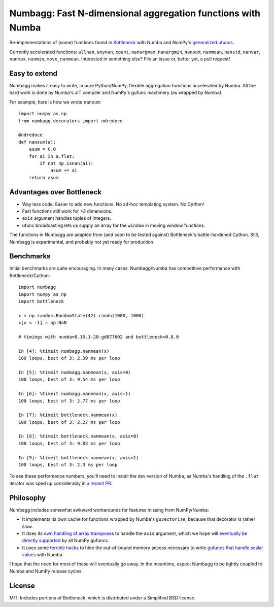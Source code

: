 Numbagg: Fast N-dimensional aggregation functions with Numba
============================================================

.. image:: https://travis-ci.org/shoyer/numbagg.svg?branch=master
    :target: https://travis-ci.org/shoyer/numbagg

Re-implementations of (some) functions found in Bottleneck_ with Numba_ and
NumPy's `generalized ufuncs`_.

.. _Bottleneck: https://github.com/kwgoodman/bottleneck
.. _Numba: https://github.com/numba/numba
.. _generalized ufuncs: http://docs.scipy.org/doc/numpy/reference/c-api.generalized-ufuncs.html

Currently accelerated functions: ``allnan``, ``anynan``, ``count``,
``nanargmax``, ``nanargmin``, ``nansum``, ``nanmean``, ``nanstd``, ``nanvar``,
``nanmax``, ``nanmin``, ``move_nanmean``. Interested in something else? File
an issue or, better yet, a pull request!

Easy to extend
--------------

Numbagg makes it easy to write, in pure Python/NumPy, flexible aggregation
functions accelerated by Numba. All the hard work is done by Numba's
JIT compiler and NumPy's gufunc machinery (as wrapped by Numba).

For example, here is how we wrote ``nansum``::

    import numpy as np
    from numbagg.decorators import ndreduce

    @ndreduce
    def nansum(a):
        asum = 0.0
        for ai in a.flat:
            if not np.isnan(ai):
                asum += ai
        return asum

Advantages over Bottleneck
--------------------------

* Way less code. Easier to add new functions. No ad-hoc templating system.
  No Cython!
* Fast functions still work for >3 dimensions.
* ``axis`` argument handles tuples of integers.
* ufunc broadcasting lets us supply an array for the ``window`` in moving
  window functions.

The functions in Numbagg are adapted from (and soon to be tested against)
Bottleneck's battle-hardened Cython. Still, Numbagg is experimental, and
probably not yet ready for production.

Benchmarks
----------

Initial benchmarks are quite encouraging. In many cases, Numbagg/Numba has
competitive performance with Bottleneck/Cython::

    import numbagg
    import numpy as np
    import bottleneck

    x = np.random.RandomState(42).randn(1000, 1000)
    x[x < -1] = np.NaN

    # timings with numba=0.15.1-20-gd877602 and bottleneck=0.8.0

    In [4]: %timeit numbagg.nanmean(x)
    100 loops, best of 3: 2.39 ms per loop

    In [5]: %timeit numbagg.nanmean(x, axis=0)
    100 loops, best of 3: 9.54 ms per loop

    In [6]: %timeit numbagg.nanmean(x, axis=1)
    100 loops, best of 3: 2.77 ms per loop

    In [7]: %timeit bottleneck.nanmean(x)
    100 loops, best of 3: 2.27 ms per loop

    In [8]: %timeit bottleneck.nanmean(x, axis=0)
    100 loops, best of 3: 9.03 ms per loop

    In [9]: %timeit bottleneck.nanmean(x, axis=1)
    100 loops, best of 3: 2.3 ms per loop

To see these performance numbers, you'll need to install the dev version of
Numba, as Numba's handling of the ``.flat`` iterator was sped up considerably
in `a recent PR`__.

__ https://github.com/numba/numba/pull/817

Philosophy
----------

Numbagg includes somewhat awkward workarounds for features missing from
NumPy/Numba:

* It implements its own cache for functions wrapped by Numba's ``guvectorize``,
  because that decorator is rather slow.
* It does its `own handling of array transposes <https://github.com/shoyer/numbagg/blob/master/numbagg/decorators.py#L69>`_ to handle the ``axis`` argument,
  which we hope will `eventually be directly supported <https://github.com/numpy/numpy/issues/5197>`_
  by all NumPy gufuncs.
* It uses some `terrible hacks <https://github.com/shoyer/numbagg/blob/master/numbagg/transform.py>`_
  to hide the out-of-bound memory access necessary to write
  `gufuncs that handle scalar values <https://github.com/numba/numba/blob/master/numba/tests/test_guvectorize_scalar.py>`_ with Numba.

I hope that the need for most of these will eventually go away. In the
meantime, expect Numbagg to be tightly coupled to Numba and NumPy release
cycles.

License
-------

MIT. Includes portions of Bottleneck, which is distributed under a
Simplified BSD license.

